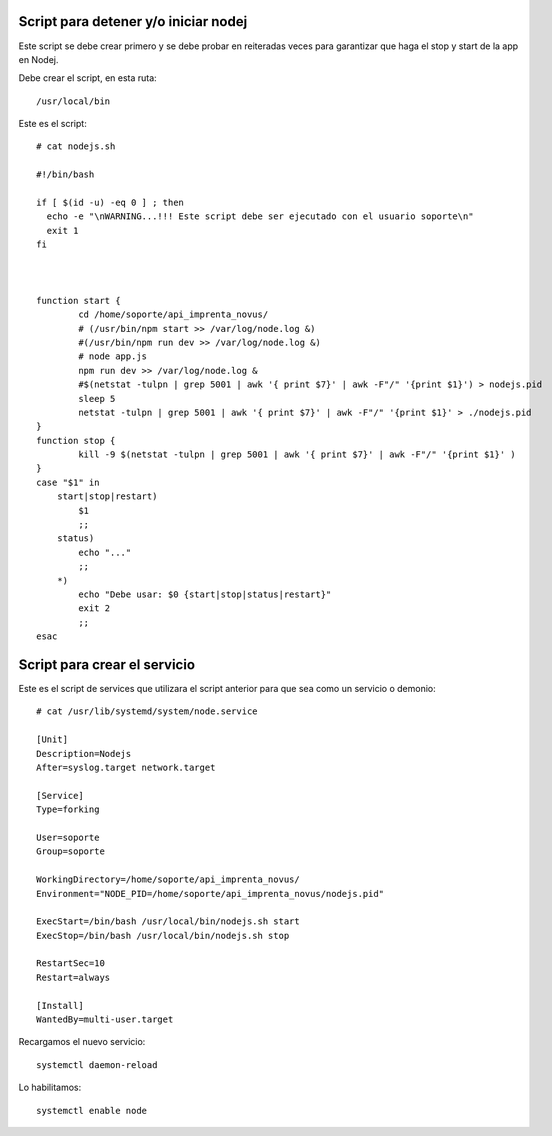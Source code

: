 Script para detener y/o iniciar nodej
=========================================

Este script se debe crear primero y se debe probar en reiteradas veces para garantizar que haga el stop y start de la app en Nodej.

Debe crear el script, en esta ruta::

  /usr/local/bin


Este es el script::

  # cat nodejs.sh
  
  #!/bin/bash

  if [ $(id -u) -eq 0 ] ; then
    echo -e "\nWARNING...!!! Este script debe ser ejecutado con el usuario soporte\n"
    exit 1
  fi



  function start {
          cd /home/soporte/api_imprenta_novus/
          # (/usr/bin/npm start >> /var/log/node.log &)
          #(/usr/bin/npm run dev >> /var/log/node.log &)
          # node app.js
          npm run dev >> /var/log/node.log &
          #$(netstat -tulpn | grep 5001 | awk '{ print $7}' | awk -F"/" '{print $1}') > nodejs.pid
          sleep 5
          netstat -tulpn | grep 5001 | awk '{ print $7}' | awk -F"/" '{print $1}' > ./nodejs.pid
  }
  function stop {
          kill -9 $(netstat -tulpn | grep 5001 | awk '{ print $7}' | awk -F"/" '{print $1}' )
  }
  case "$1" in
      start|stop|restart)
          $1
          ;;
      status)
          echo "..."
          ;;
      *)
          echo "Debe usar: $0 {start|stop|status|restart}"
          exit 2
          ;;
  esac


Script para crear el servicio
================================

Este es el script de services que utilizara el script anterior para que sea como un servicio o demonio::

  # cat /usr/lib/systemd/system/node.service

  [Unit]
  Description=Nodejs
  After=syslog.target network.target

  [Service]
  Type=forking

  User=soporte
  Group=soporte

  WorkingDirectory=/home/soporte/api_imprenta_novus/
  Environment="NODE_PID=/home/soporte/api_imprenta_novus/nodejs.pid"

  ExecStart=/bin/bash /usr/local/bin/nodejs.sh start
  ExecStop=/bin/bash /usr/local/bin/nodejs.sh stop

  RestartSec=10
  Restart=always

  [Install]
  WantedBy=multi-user.target
  
  
  
Recargamos el nuevo servicio::

  systemctl daemon-reload

Lo habilitamos::

  systemctl enable node
